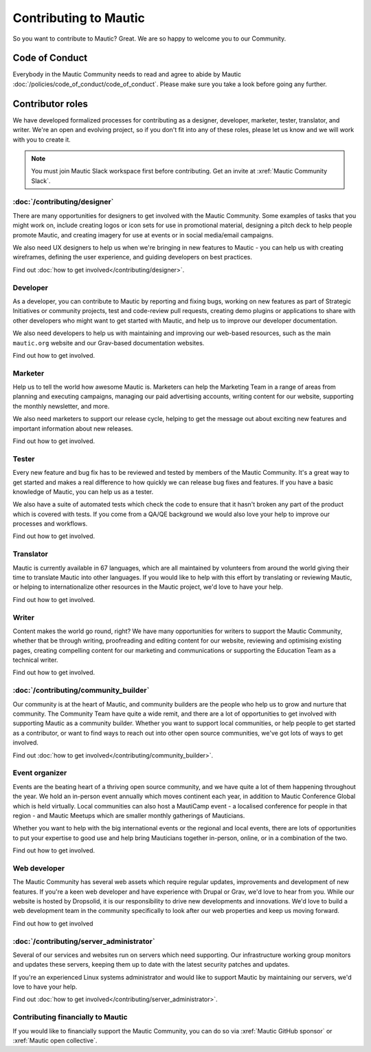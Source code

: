 Contributing to Mautic
######################

.. vale off

So you want to contribute to Mautic? Great. We are so happy to welcome you to our Community.

Code of Conduct
***************

Everybody in the Mautic Community needs to read and agree to abide by Mautic :doc:`/policies/code_of_conduct/code_of_conduct`. Please make sure you take a look before going any further.

Contributor roles
*****************

We have developed formalized processes for contributing as a designer, developer, marketer, tester, translator, and writer. We're an open and evolving project, so if you don't fit into any of these roles, please let us know and we will work with you to create it.

.. note::
    
    You must join Mautic Slack workspace first before contributing. Get an invite at :xref:`Mautic Community Slack`.

:doc:`/contributing/designer`
=============================

There are many opportunities for designers to get involved with the Mautic Community. Some examples of tasks that you might work on, include creating logos or icon sets for use in promotional material, designing a pitch deck to help people promote Mautic, and creating imagery for use at events or in social media/email campaigns.

We also need UX designers to help us when we're bringing in new features to Mautic - you can help us with creating wireframes, defining the user experience, and guiding developers on best practices.

Find out :doc:`how to get involved</contributing/designer>`.

.. Replace the title with :doc:`/contributing/developer`. See line 22 as an example.

Developer
=========

As a developer, you can contribute to Mautic by reporting and fixing bugs, working on new features as part of Strategic Initiatives or community projects, test and code-review pull requests, creating demo plugins or applications to share with other developers who might want to get started with Mautic, and help us to improve our developer documentation.

We also need developers to help us with maintaining and improving our web-based resources, such as the main ``mautic.org`` website and our Grav-based documentation websites.

.. Replace "how to get involved" with :doc:`how to get involved</contributing/developer>`. See line 29 as an example.

Find out how to get involved.

.. Replace the title with :doc:`/contributing/marketer`. See line 22 as an example.

Marketer
========

Help us to tell the world how awesome Mautic is. Marketers can help the Marketing Team in a range of areas from planning and executing campaigns, managing our paid advertising accounts, writing content for our website, supporting the monthly newsletter, and more.

We also need marketers to support our release cycle, helping to get the message out about exciting new features and important information about new releases.

.. Replace "how to get involved" with :doc:`how to get involved</contributing/marketer>`. See line 29 as an example.

Find out how to get involved.

.. Replace the title with :doc:`/contributing/tester`. See line 22 as an example.

Tester
======

Every new feature and bug fix has to be reviewed and tested by members of the Mautic Community. It's a great way to get started and makes a real difference to how quickly we can release bug fixes and features. If you have a basic knowledge of Mautic, you can help us as a tester.

We also have a suite of automated tests which check the code to ensure that it hasn't broken any part of the product which is covered with tests. If you come from a QA/QE background we would also love your help to improve our processes and workflows.

.. Replace "how to get involved" with :doc:`how to get involved</contributing/tester>`. See line 29 as an example.

Find out how to get involved.

.. Replace the title with :doc:`/contributing/translator`. See line 22 as an example.

Translator
==========

Mautic is currently available in 67 languages, which are all maintained by volunteers from around the world giving their time to translate Mautic into other languages. If you would like to help with this effort by translating or reviewing Mautic, or helping to internationalize other resources in the Mautic project, we'd love to have your help.

.. Replace "how to get involved" with :doc:`how to get involved</contributing/translator>`. See line 29 as an example.

Find out how to get involved.

.. Replace the title with :doc:`/contributing/writing_for_mautic`. See line 22 as an example.

Writer
======

Content makes the world go round, right? We have many opportunities for writers to support the Mautic Community, whether that be through writing, proofreading and editing content for our website, reviewing and optimising existing pages, creating compelling content for our marketing and communications or supporting the Education Team as a technical writer.

.. Replace "how to get involved" with :doc:`how to get involved</contributing/writing_for_mautic>`. See line 29 as an example.

Find out how to get involved.

:doc:`/contributing/community_builder`
======================================

Our community is at the heart of Mautic, and community builders are the people who help us to grow and nurture that community. The Community Team have quite a wide remit, and there are a lot of opportunities to get involved with supporting Mautic as a community builder. Whether you want to support local communities, or help people to get started as a contributor, or want to find ways to reach out into other open source communities, we've got lots of ways to get involved.

Find out :doc:`how to get involved</contributing/community_builder>`.

.. Replace the title with :doc:`/contributing/event_organizer`. See line 22 as an example.

Event organizer
===============

Events are the beating heart of a thriving open source community, and we have quite a lot of them happening throughout the year. We hold an in-person event annually which moves continent each year, in addition to Mautic Conference Global which is held virtually. Local communities can also host a MautiCamp event - a localised conference for people in that region - and Mautic Meetups which are smaller monthly gatherings of Mauticians.

Whether you want to help with the big international events or the regional and local events, there are lots of opportunities to put your expertise to good use and help bring Mauticians together in-person, online, or in a combination of the two.

.. Replace "how to get involved" with :doc:`how to get involved</contributing/event_organizer>`. See line 29 as an example.

Find out how to get involved.

.. Replace the title with :doc:`/contributing/web_developer`. See line 22 as an example.

Web developer
=============

The Mautic Community has several web assets which require regular updates, improvements and development of new features. If you're a keen web developer and have experience with Drupal or Grav, we'd love to hear from you. While our website is hosted by Dropsolid, it is our responsibility to drive new developments and innovations. We'd love to build a web development team in the community specifically to look after our web properties and keep us moving forward.

.. Replace "how to get involved" with :doc:`how to get involved</contributing/web_developer>`. See line 29 as an example.

Find out how to get involved

:doc:`/contributing/server_administrator`
=========================================

Several of our services and websites run on servers which need supporting. Our infrastructure working group monitors and updates these servers, keeping them up to date with the latest security patches and updates.

If you're an experienced Linux systems administrator and would like to support Mautic by maintaining our servers, we'd love to have your help.

Find out :doc:`how to get involved</contributing/server_administrator>`.

.. Replace the title with :doc:`/contributing/contributing_financially`. See line 22 as an example.

Contributing financially to Mautic
==================================

If you would like to financially support the Mautic Community, you can do so via :xref:`Mautic GitHub sponsor` or :xref:`Mautic open collective`.

.. vale on